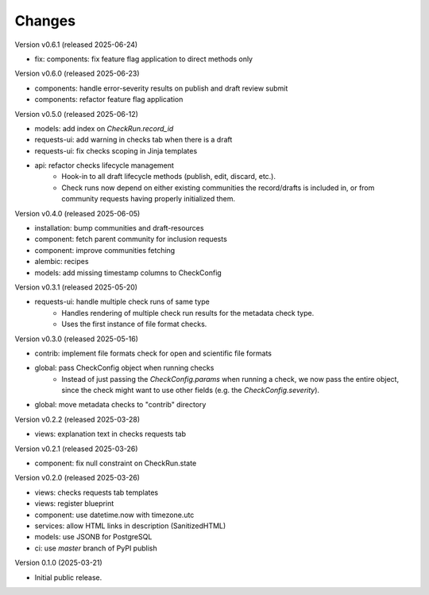 ..
    Copyright (C) 2025 CERN.

    Invenio-Checks is free software; you can redistribute it and/or modify
    it under the terms of the MIT License; see LICENSE file for more details.

Changes
=======

Version v0.6.1 (released 2025-06-24)

- fix: components: fix feature flag application to direct methods only

Version v0.6.0 (released 2025-06-23)

- components: handle error-severity results on publish and draft review submit
- components: refactor feature flag application

Version v0.5.0 (released 2025-06-12)

- models: add index on `CheckRun.record_id`
- requests-ui: add warning in checks tab when there is a draft
- requests-ui: fix checks scoping in Jinja templates
- api: refactor checks lifecycle management
    * Hook-in to all draft lifecycle methods (publish, edit, discard, etc.).
    * Check runs now depend on either existing communities the record/drafts
      is included in, or from community requests having properly initialized
      them.

Version v0.4.0 (released 2025-06-05)

- installation: bump communities and draft-resources
- component: fetch parent community for inclusion requests
- component: improve communities fetching
- alembic: recipes
- models: add missing timestamp columns to CheckConfig

Version v0.3.1 (released 2025-05-20)

- requests-ui: handle multiple check runs of same type
    * Handles rendering of multiple check run results for the metadata
      check type.
    * Uses the first instance of file format checks.

Version v0.3.0 (released 2025-05-16)

- contrib: implement file formats check for open and scientific file formats
- global: pass CheckConfig object when running checks
    * Instead of just passing the `CheckConfig.params` when running a check,
      we now pass the entire object, since the check might want to use other
      fields (e.g. the `CheckConfig.severity`).
- global: move metadata checks to "contrib" directory

Version v0.2.2 (released 2025-03-28)

- views: explanation text in checks requests tab

Version v0.2.1 (released 2025-03-26)

- component: fix null constraint on CheckRun.state

Version v0.2.0 (released 2025-03-26)

- views: checks requests tab templates
- views: register blueprint
- component: use datetime.now with timezone.utc
- services: allow HTML links in description (SanitizedHTML)
- models: use JSONB for PostgreSQL
- ci: use `master` branch of PyPI publish

Version 0.1.0 (2025-03-21)

- Initial public release.
